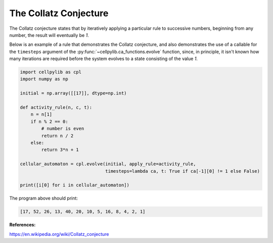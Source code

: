 The Collatz Conjecture
----------------------

The Collatz conjecture states that by iteratively applying a particular rule to successive numbers, beginning from any
number, the result will eventually be `1`.

Below is an example of a rule that demonstrates the Collatz conjecture, and also demonstrates the use of a callable for
the ``timesteps`` argument of the :py:func:`~cellpylib.ca_functions.evolve` function, since, in principle, it isn't
known how many iterations are required before the system evolves to a state consisting of the value `1`.

.. code-block::

    import cellpylib as cpl
    import numpy as np

    initial = np.array([[17]], dtype=np.int)

    def activity_rule(n, c, t):
        n = n[1]
        if n % 2 == 0:
            # number is even
            return n / 2
        else:
            return 3*n + 1

    cellular_automaton = cpl.evolve(initial, apply_rule=activity_rule,
                                    timesteps=lambda ca, t: True if ca[-1][0] != 1 else False)

    print([i[0] for i in cellular_automaton])

The program above should print:

.. code-block::

    [17, 52, 26, 13, 40, 20, 10, 5, 16, 8, 4, 2, 1]

**References:**

https://en.wikipedia.org/wiki/Collatz_conjecture
